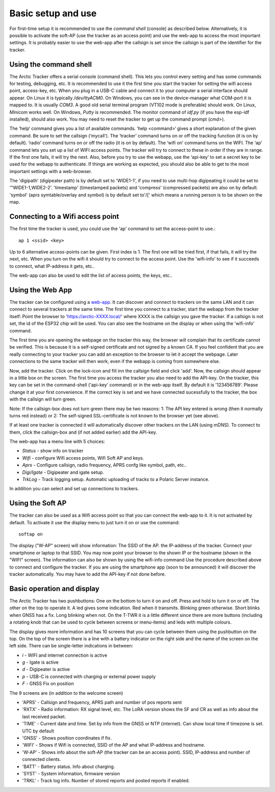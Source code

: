  
Basic setup and use
===================

For first-time setup it is recommended to use the *command shell* (console) as described below. Alternatively, it is possible to activate the soft-AP (use the tracker as an access point) and use the web-app to access the most important settings. It is probably easier to use the web-app after the callsign is set since the callsign is part of the identifier for the tracker. 

Using the command shell
-----------------------
The Arctic Tracker offers a serial console (command shell).  This lets you control every setting and has some commands for testing,  debugging, etc. It is recommended  to use it the first time you start the tracker for setting the wifi  access point, access-key, etc. When you plug in a USB-C cable and connect it to your computer a serial interface should appear. On Linux it is typically */dev/ttyACM0*. On Windows, you can see in the device-manager what COM-port it is mapped to. It is usually *COM3*. A good old serial terminal program (VT102 mode is preferable) should work. On Linux, *Minicom* works well. On Windows, *Putty* is recommended. The monitor command of *idf.py* (if you have the esp-idf installed), should also work. You may need to reset the tracker to get up the command prompt (*cmd>*). 

.. image:: img/console.png

The ‘help‘ command gives you a list of available commands. ‘help <command>‘ gives a short explanation of the given command. Be sure to set the callsign (‘mycall‘). The ‘tracker’ command turns on or off the tracking function (it is on by default). ‘radio’ command turns on or off the radio (it is on by default). The ‘wifi on’ command turns on the WIFI. The ‘ap’ command lets you set up a list of WIFI access points. The tracker will try to connect to these in order if they are in range. If the first one fails, it will try the next. Also, before you try to use the webapp, use the ‘api-key’ to set a secret key to be used for the webapp to authenticate. If things are working as expected, you should also be able to get to the most important settings with a web-browser.

﻿﻿The 'digipath' (digipeater path) is by default set to 'WIDE1-1', if you need to use multi-hop digipeating it could be set to '"WIDE1-1,WIDE2-2'. 'timestamp' (timestamped packets) and 'compress' (compressed packets) are also on by default. 'symbol' (aprs symtable/overlay and symbol) is by default set to'/[' which means a running person is to be shown on the map.
 
Connecting to a Wifi access point
---------------------------------
The first time the tracker is used, you could use the 'ap' command to set the access-point to use.::

  ap 1 <ssid> <key>

Up to 6 alternative access-points can be given. First index is 1. The first one will be tried first, if that fails, it will try the next, etc. When you turn on the wifi it should try to connect to the access point. Use the 'wifi-info' to see if it succeeds to connect, what IP-address it gets, etc.. 

The web-app can also be used to edit the list of access points, the keys, etc.. 

Using the Web App
-----------------
The tracker can be configured using a `web-app <https://github.com/Hamlabs/ArcticTracker-Webapp>`_. It can discover and connect to trackers on the same LAN and it can connect to several trackers at the same time. The first time you connect to a tracker, start the webapp from the tracker itself: Point the browser to 'https://arctic-XXXX.local/' where XXXX is the callsign you gave the tracker. If a callsign is not set, the id of the ESP32 chip will be used. You can also see the hostname on the display or when using the 'wifi-info' command. 

The first time you are opening the webpage on the tracker this way, the browser will complain that its certificate cannot be verified. This is because it is a self-signed certificate and not signed by a known CA. If you feel confident that you are really connecting to your tracker you can add an exception to the browser to let it accept the webpage. Later connections to the same tracker will then work, even if the webapp is coming from somewhere else. 

Now, add the tracker. Click on the lock-icon and fill inn the callsign field and click 'add'. Now, the callsign should appear in a little box on the screen. The first time you access the tracker you also need to add the API-key. On the tracker, this key can be set in the command-shell ('api-key' command) or in the web-app itself. By default it is '123456789'. Please change it at your first convenience. If the correct key is set and we have connected sucessfully to the tracker, the box with the callsign will turn green. 

Note: If the callsign-box does not turn green there may be two reasons: 1: The API key entered is wrong (then it normally turns red instead) or 2: The self-signed SSL-certificate is not known to the browser yet (see above).

If at least one tracker is connected it will automatically discover other trackers on the LAN (using mDNS). To connect to them, click the callsign-box and (if not added earlier) add the API-key. 

The web-app has a menu line with 5 choices: 

* *Status* - show info on tracker
* *Wifi* - configure Wifi access points, Wifi Soft AP and keys. 
* *Aprs* - Configure callsign, radio frequency, APRS confg like symbol, path, etc..
* *Digi/Igate* - Digipeater and igate setup. 
* *TrkLog* - Track logging setup. Automatic uploading of tracks to a Polaric Server instance.

In addition you can select and set up connections to trackers. 


Using the Soft AP
-----------------
The tracker can also be used as a Wifi access point so that you can connect the web-app to it. It is not activated by default. To activate it use the display menu to just turn it on or use the command::

 softap on

The display ("W-AP" screen) will show information: The SSID of the AP. the IP-address of the tracker. Connect your smartphone or laptop to that SSID. You may now point your browser to the shown IP or the hostname (shown in the "WIFI" screen). The information can also be shown by using the wifi-info command Use the procedure described above to connect and configure the tracker. If you are using the smartphone app (soon to be announced) it will discover the tracker automatically. You may have to add the API-key if not done before. 

Basic operation and display
---------------------------
The Arctic Tracker has two pushbuttons: One on the bottom to turn it on and off. Press and hold to turn it on or off. The other on the top to operate it. A led gives some indication. Red when it transmits. Blinking green otherwise. Short blinks when GNSS has a fix. Long blinking when not. On the T-TWR it is a little different since there are more buttons (including a rotating knob that can be used to cycle between screens or menu-items) and leds with multiple colours. 

The display gives more information and has 10 screens that you can cycle between them using the pushbutton on the top. On the top of the screen there is a line with a battery indicator on the right side and the name of the screen on the left side. There can be single-letter indications in between: 

* *i* - WIFI and internet connection is active
* *g* - Igate is active 
* *d* - Digipeater is active
* *p* - USB-C is connected with charging or external power supply
* *F* - GNSS Fix on position

The 9 screens are (in addition to the welcome screen)

* 'APRS' - Callsign and frequency, APRS path and number of pos reports sent
* 'RXTX' - Radio information: RX signal level, etc. The LoRA version shows the SF and CR as well as info about the last received packet. 
* 'TIME' - Current date and time. Set by info from the GNSS or NTP (internet). Can show local time if timezone is set. UTC by default
* 'GNSS' - Shows position coordinates if fix. 
* 'WIFI' - Shows if Wifi is connected, SSID of the AP and what IP-address and hostname. 
* 'W-AP' - Shows info about the soft-AP (the tracker can be an access point). SSID, IP-address and number of connected clients. 
* 'BATT' - Battery status. Info about charging. 
* 'SYST' - System information, firmware version
* 'TRKL' - Track log info. Number of stored reports and posted reports if enabled. 


